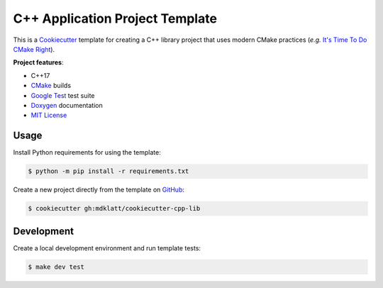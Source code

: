 ################################
C++ Application Project Template
################################

|c++17|
|cmake|
|license|
|tests|


This is a `Cookiecutter`_ template for creating a C++ library project that
uses modern CMake practices (*e.g.*  `It's Time To Do CMake Right`_).


**Project features**:

- C++17
- `CMake`_ builds
- `Google Test`_ test suite
- `Doxygen`_ documentation
- `MIT License`_


=====
Usage
=====

Install Python requirements for using the template:

.. code-block::

    $ python -m pip install -r requirements.txt


Create a new project directly from the template on `GitHub`_:

.. code-block::

    $ cookiecutter gh:mdklatt/cookiecutter-cpp-lib


===========
Development
===========

Create a local development environment and run template tests:

.. code-block::

    $ make dev test


.. |c++17| image:: https://img.shields.io/static/v1?label=c%2B%2B&message=17&color=informational
   :alt: C++17
.. |cmake| image:: https://img.shields.io/static/v1?label=cmake&message=3.16&color=informational
   :alt: CMake 3.16
.. |license| image:: https://img.shields.io/github/license/mdklatt/cookiecutter-cpp-lib
   :alt: MIT License
   :target: `MIT License`_
.. |tests| image:: https://github.com/mdklatt/cookiecutter-cpp-lib/actions/workflows/test.yml/badge.svg
   :alt: CI Test
   :target: `GitHub Actions`_

.. _CMake: https://cmake.org
.. _Cookiecutter: http://cookiecutter.readthedocs.org
.. _Doxygen: http://www.stack.nl/~dimitri/doxygen
.. _Google Test: https://github.com/google/googletest
.. _GitHub: https://github.com/mdklatt/cookiecutter-cpp-lib
.. _GitHub Actions: https://github.com/mdklatt/cookiecutter-cpp-lib/actions/workflows/test.yml
.. _It's Time To Do CMake Right: https://pabloariasal.github.io/2018/02/19/its-time-to-do-cmake-right/
.. _MIT License: http://choosealicense.com/licenses/mit
.. _TOML: https://toml.io/en/
